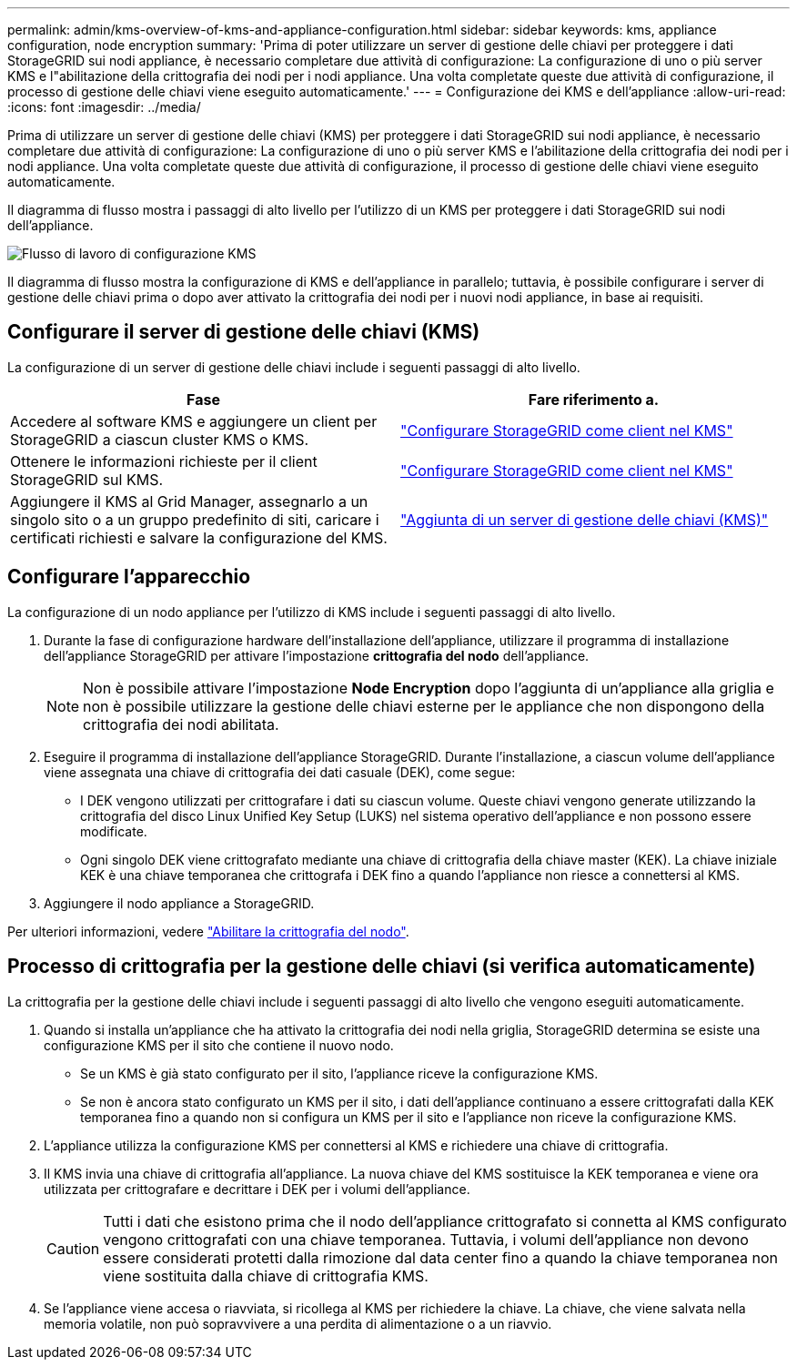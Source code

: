 ---
permalink: admin/kms-overview-of-kms-and-appliance-configuration.html 
sidebar: sidebar 
keywords: kms, appliance configuration, node encryption 
summary: 'Prima di poter utilizzare un server di gestione delle chiavi per proteggere i dati StorageGRID sui nodi appliance, è necessario completare due attività di configurazione: La configurazione di uno o più server KMS e l"abilitazione della crittografia dei nodi per i nodi appliance. Una volta completate queste due attività di configurazione, il processo di gestione delle chiavi viene eseguito automaticamente.' 
---
= Configurazione dei KMS e dell'appliance
:allow-uri-read: 
:icons: font
:imagesdir: ../media/


[role="lead"]
Prima di utilizzare un server di gestione delle chiavi (KMS) per proteggere i dati StorageGRID sui nodi appliance, è necessario completare due attività di configurazione: La configurazione di uno o più server KMS e l'abilitazione della crittografia dei nodi per i nodi appliance. Una volta completate queste due attività di configurazione, il processo di gestione delle chiavi viene eseguito automaticamente.

Il diagramma di flusso mostra i passaggi di alto livello per l'utilizzo di un KMS per proteggere i dati StorageGRID sui nodi dell'appliance.

image::../media/kms_configuration_overview.png[Flusso di lavoro di configurazione KMS, descritto nel testo seguente]

Il diagramma di flusso mostra la configurazione di KMS e dell'appliance in parallelo; tuttavia, è possibile configurare i server di gestione delle chiavi prima o dopo aver attivato la crittografia dei nodi per i nuovi nodi appliance, in base ai requisiti.



== Configurare il server di gestione delle chiavi (KMS)

La configurazione di un server di gestione delle chiavi include i seguenti passaggi di alto livello.

[cols="1a,1a"]
|===
| Fase | Fare riferimento a. 


 a| 
Accedere al software KMS e aggiungere un client per StorageGRID a ciascun cluster KMS o KMS.
 a| 
link:kms-configuring-storagegrid-as-client.html["Configurare StorageGRID come client nel KMS"]



 a| 
Ottenere le informazioni richieste per il client StorageGRID sul KMS.
 a| 
link:kms-configuring-storagegrid-as-client.html["Configurare StorageGRID come client nel KMS"]



 a| 
Aggiungere il KMS al Grid Manager, assegnarlo a un singolo sito o a un gruppo predefinito di siti, caricare i certificati richiesti e salvare la configurazione del KMS.
 a| 
link:kms-adding.html["Aggiunta di un server di gestione delle chiavi (KMS)"]

|===


== Configurare l'apparecchio

La configurazione di un nodo appliance per l'utilizzo di KMS include i seguenti passaggi di alto livello.

. Durante la fase di configurazione hardware dell'installazione dell'appliance, utilizzare il programma di installazione dell'appliance StorageGRID per attivare l'impostazione *crittografia del nodo* dell'appliance.
+

NOTE: Non è possibile attivare l'impostazione *Node Encryption* dopo l'aggiunta di un'appliance alla griglia e non è possibile utilizzare la gestione delle chiavi esterne per le appliance che non dispongono della crittografia dei nodi abilitata.

. Eseguire il programma di installazione dell'appliance StorageGRID. Durante l'installazione, a ciascun volume dell'appliance viene assegnata una chiave di crittografia dei dati casuale (DEK), come segue:
+
** I DEK vengono utilizzati per crittografare i dati su ciascun volume. Queste chiavi vengono generate utilizzando la crittografia del disco Linux Unified Key Setup (LUKS) nel sistema operativo dell'appliance e non possono essere modificate.
** Ogni singolo DEK viene crittografato mediante una chiave di crittografia della chiave master (KEK). La chiave iniziale KEK è una chiave temporanea che crittografa i DEK fino a quando l'appliance non riesce a connettersi al KMS.


. Aggiungere il nodo appliance a StorageGRID.


Per ulteriori informazioni, vedere https://docs.netapp.com/us-en/storagegrid-appliances/installconfig/optional-enabling-node-encryption.html["Abilitare la crittografia del nodo"^].



== Processo di crittografia per la gestione delle chiavi (si verifica automaticamente)

La crittografia per la gestione delle chiavi include i seguenti passaggi di alto livello che vengono eseguiti automaticamente.

. Quando si installa un'appliance che ha attivato la crittografia dei nodi nella griglia, StorageGRID determina se esiste una configurazione KMS per il sito che contiene il nuovo nodo.
+
** Se un KMS è già stato configurato per il sito, l'appliance riceve la configurazione KMS.
** Se non è ancora stato configurato un KMS per il sito, i dati dell'appliance continuano a essere crittografati dalla KEK temporanea fino a quando non si configura un KMS per il sito e l'appliance non riceve la configurazione KMS.


. L'appliance utilizza la configurazione KMS per connettersi al KMS e richiedere una chiave di crittografia.
. Il KMS invia una chiave di crittografia all'appliance. La nuova chiave del KMS sostituisce la KEK temporanea e viene ora utilizzata per crittografare e decrittare i DEK per i volumi dell'appliance.
+

CAUTION: Tutti i dati che esistono prima che il nodo dell'appliance crittografato si connetta al KMS configurato vengono crittografati con una chiave temporanea. Tuttavia, i volumi dell'appliance non devono essere considerati protetti dalla rimozione dal data center fino a quando la chiave temporanea non viene sostituita dalla chiave di crittografia KMS.

. Se l'appliance viene accesa o riavviata, si ricollega al KMS per richiedere la chiave. La chiave, che viene salvata nella memoria volatile, non può sopravvivere a una perdita di alimentazione o a un riavvio.


